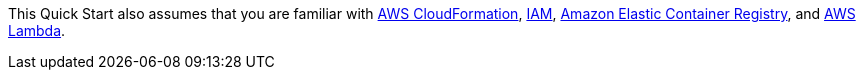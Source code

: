 // Replace the content in <>
// For example: “familiarity with basic concepts in networking, database operations, and data encryption” or “familiarity with <software>.”
// Include links if helpful. 
// You don't need to list AWS services or point to general info about AWS; the boilerplate already covers this.

This Quick Start also assumes that you are familiar with https://docs.aws.amazon.com/cloudformation/[AWS CloudFormation^],
https://docs.aws.amazon.com/iam/[IAM^], https://aws.amazon.com/ecr/[Amazon Elastic Container Registry^], and
https://aws.amazon.com/lambda/[AWS Lambda^].
